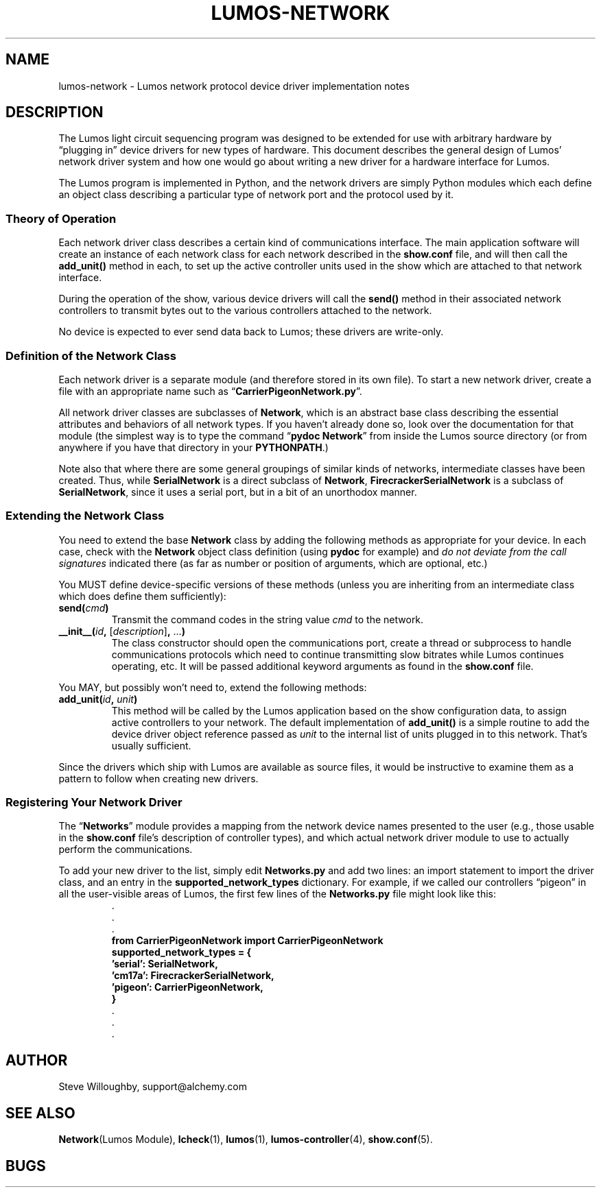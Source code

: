 .TH LUMOS-NETWORK 4 "Lumos" "Software Alchemy" "Device Drivers"
.SH NAME
lumos-network \- Lumos network protocol device driver implementation notes
.SH DESCRIPTION
.LP
The Lumos light circuit sequencing program was designed to be extended for
use with arbitrary hardware by \*(lqplugging in\*(rq device drivers 
for new types of hardware.  This document describes the general design
of Lumos' network driver system and how one would go about writing a 
new driver for a hardware interface for Lumos.
.LP
The Lumos program is implemented in Python, and the network drivers are simply
Python modules which each define an object class describing a particular type
of network port and the protocol used by it.  
.SS "Theory of Operation"
.LP
Each network driver class describes a certain kind of communications interface.
The main application software will create an instance of each network class
for each network described in the 
.B show.conf
file, and will then call the
.B add_unit()
method in each, to set up the active controller units used in the show which
are attached to that network interface.
.LP
During the operation of the show, various device drivers will call the
.B send()
method in their associated network controllers to transmit bytes out to the
various controllers attached to the network.
.LP
No device is expected to ever send data back to Lumos; these drivers are 
write-only.
.SS "Definition of the Network Class"
.LP
Each network driver is a separate module (and therefore stored in its own 
file).  To start a new network driver, create a file with an appropriate name
such as 
.RB \*(lq CarrierPigeonNetwork.py \*(rq.
.LP
All network driver classes are subclasses of 
.BR Network ,
which is an abstract base class describing the essential attributes and 
behaviors of all network types.  If you haven't already done so, look
over the documentation for that module (the simplest way is to type the
command
.RB \*(lq "pydoc Network" \*(rq
from inside the Lumos source directory (or from anywhere if you have that directory in your 
.BR PYTHONPATH .)
.LP
Note also that where there are some general groupings of similar kinds of 
networks, intermediate classes have been created.  Thus, while 
.B SerialNetwork
is a direct subclass of 
.BR Network ,
.B FirecrackerSerialNetwork
is a subclass of
.BR SerialNetwork ,
since it uses a serial port, but in a bit of an unorthodox manner.
.SS "Extending the Network Class"
.LP
You need to extend the base 
.B Network
class by adding the following methods as appropriate for your device.
In each case, check with the 
.B Network
object class definition (using 
.B pydoc
for example) and 
.I "do not deviate from the call signatures"
indicated there (as far as number or position of arguments, which are optional, etc.)
.LP
You MUST define device-specific versions of these methods (unless you
are inheriting from an intermediate class which does define them sufficiently):
.TP
.BI send( cmd )
Transmit the command codes in the string value
.I cmd
to the network.
.TP
.BI __init__( id ", " \fR[\fPdescription\fR]\fP ", \fR...\fP)"
The class constructor should open the communications port, create a thread
or subprocess to handle communications protocols which need to continue 
transmitting slow bitrates while Lumos continues operating, etc.  It will be passed additional keyword arguments as found in the
.B show.conf
file.
.LP
You MAY, but possibly won't need to, extend the following methods:
.TP
.BI add_unit( id ", " unit )
This method will be called by the Lumos application based on the
show configuration data, to assign active controllers to your network.
The default implementation of 
.B add_unit()
is a simple routine to add the device driver object reference passed
as 
.I unit
to the internal list of units plugged in to this network.
That's usually sufficient.
.LP
Since the drivers which ship with Lumos are available as source files,
it would be instructive to examine them as a pattern to follow when creating
new drivers.
.SS "Registering Your Network Driver"
.LP
The 
.RB \*(lq Networks \*(rq
module provides a mapping from the network device names presented to the
user (e.g., those usable in the
.B show.conf
file's description of controller types), and which actual network driver module
to use to actually perform the communications.
.LP
To add your new driver to the list, simply edit 
.B Networks.py
and add two lines: an import statement to import the driver class,
and an entry in the
.B supported_network_types
dictionary.  
For example, if we called our controllers \*(lqpigeon\*(rq in all the
user-visible areas of Lumos, the first few lines of the
.B Networks.py
file might look like this:
.RS
.na
.nf
\&.
\&.
\&.
.B "from CarrierPigeonNetwork import CarrierPigeonNetwork"
.B "supported_network_types = {"
.B "\ \ \ 'serial':  SerialNetwork,"
.B "\ \ \ 'cm17a':   FirecrackerSerialNetwork,"
.B "\ \ \ 'pigeon':  CarrierPigeonNetwork,"
.B }
\&.
\&.
\&.
.fi
.ad
.RE
.SH AUTHOR
.LP
Steve Willoughby, support@alchemy.com
.SH "SEE ALSO"
.BR Network "(Lumos Module),"
.BR lcheck (1),
.BR lumos (1),
.BR lumos-controller (4),
.BR show.conf (5).
.SH BUGS

